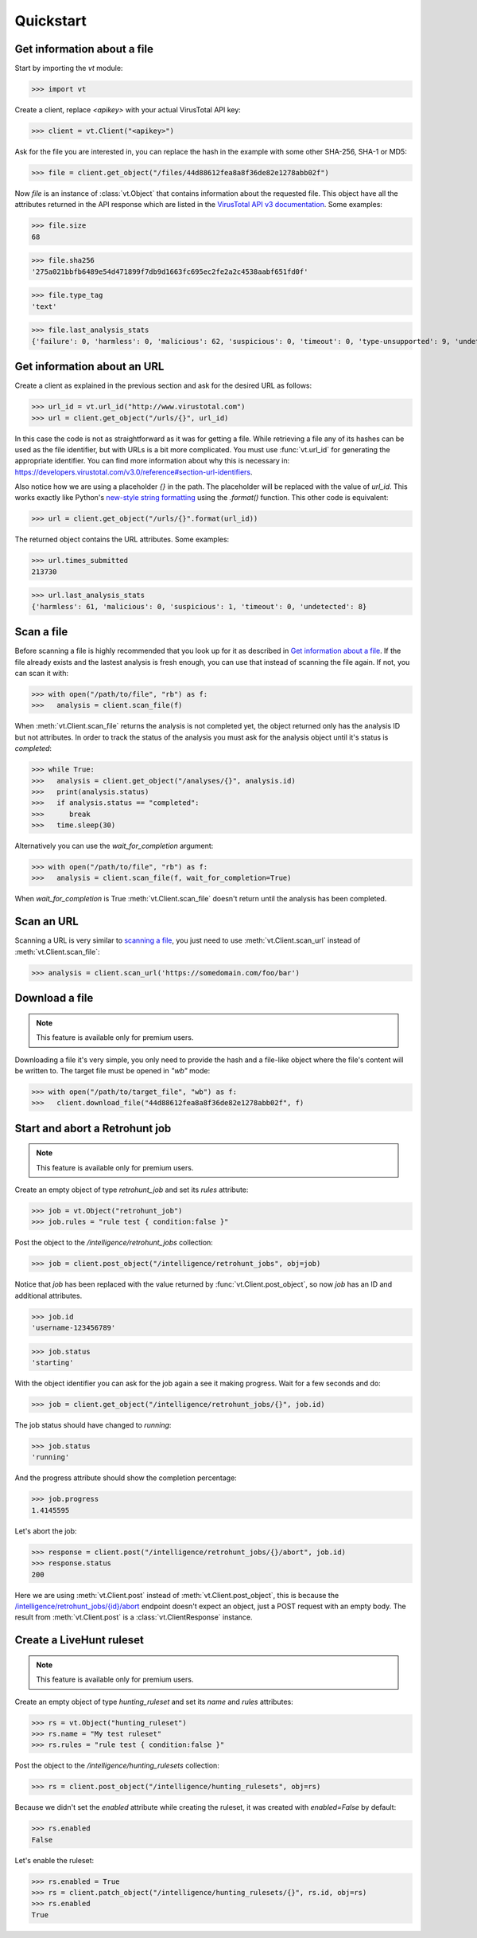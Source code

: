 **********
Quickstart
**********


Get information about a file
--------------------------------

Start by importing the `vt` module:

>>> import vt

Create a client, replace `<apikey>` with your actual VirusTotal API key:

>>> client = vt.Client("<apikey>")

Ask for the file you are interested in, you can replace the hash in the example
with some other SHA-256, SHA-1 or MD5:

>>> file = client.get_object("/files/44d88612fea8a8f36de82e1278abb02f")

Now `file` is an instance of :class:`vt.Object` that contains information
about the requested file. This object have all the attributes returned in the
API response which are listed in the `VirusTotal API v3 documentation
<https://developers.virustotal.com/v3.0/reference#files>`_. Some examples:

>>> file.size
68

>>> file.sha256
'275a021bbfb6489e54d471899f7db9d1663fc695ec2fe2a2c4538aabf651fd0f'

>>> file.type_tag
'text'

>>> file.last_analysis_stats
{'failure': 0, 'harmless': 0, 'malicious': 62, 'suspicious': 0, 'timeout': 0, 'type-unsupported': 9, 'undetected': 2}


Get information about an URL
----------------------------

Create a client as explained in the previous section and ask for the desired
URL as follows:

>>> url_id = vt.url_id("http://www.virustotal.com")
>>> url = client.get_object("/urls/{}", url_id)

In this case the code is not as straightforward as it was for getting a file.
While retrieving a file any of its hashes can be used as the file identifier,
but with URLs is a bit more complicated. You must use :func:`vt.url_id` for
generating the appropriate identifier. You can find more information about why
this is necessary in:
`<https://developers.virustotal.com/v3.0/reference#section-url-identifiers>`_.

Also notice how we are using a placeholder `{}` in the path. The placeholder
will be replaced with the value of `url_id`. This works exactly like Python's
`new-style string formatting <https://pyformat.info/>`_ using the `.format()`
function. This other code is equivalent:

>>> url = client.get_object("/urls/{}".format(url_id))

The returned object contains the URL attributes. Some examples:

>>> url.times_submitted
213730

>>> url.last_analysis_stats
{'harmless': 61, 'malicious': 0, 'suspicious': 1, 'timeout': 0, 'undetected': 8}


Scan a file
-----------

Before scanning a file is highly recommended that you look up for it as
described in `Get information about a file <#get-information-about-a-file>`_.
If the file already exists and the lastest analysis is fresh enough, you can
use that instead of scanning the file again. If not, you can scan it with:

>>> with open("/path/to/file", "rb") as f:
>>>   analysis = client.scan_file(f)

When :meth:`vt.Client.scan_file` returns the analysis is not completed yet,
the object returned only has the analysis ID but not attributes. In order to
track the status of the analysis you must ask for the analysis object until
it's status is `completed`:

>>> while True:
>>>   analysis = client.get_object("/analyses/{}", analysis.id)
>>>   print(analysis.status)
>>>   if analysis.status == "completed":
>>>      break
>>>   time.sleep(30)

Alternatively you can use the `wait_for_completion` argument:

>>> with open("/path/to/file", "rb") as f:
>>>   analysis = client.scan_file(f, wait_for_completion=True)

When `wait_for_completion` is True :meth:`vt.Client.scan_file` doesn't return
until the analysis has been completed.


Scan an URL
-----------

Scanning a URL is very similar to `scanning a file <scan-a-file>`_, you just
need to use :meth:`vt.Client.scan_url` instead of :meth:`vt.Client.scan_file`:

>>> analysis = client.scan_url('https://somedomain.com/foo/bar')


Download a file
---------------

.. note::
    This feature is available only for premium users.

Downloading a file it's very simple, you only need to provide the hash and a
file-like object where the file's content will be written to. The target file
must be opened in `"wb"` mode:

>>> with open("/path/to/target_file", "wb") as f:
>>>   client.download_file("44d88612fea8a8f36de82e1278abb02f", f)


Start and abort a Retrohunt job
-------------------------------

.. note::
    This feature is available only for premium users.

Create an empty object of type `retrohunt_job` and set its `rules` attribute:

>>> job = vt.Object("retrohunt_job")
>>> job.rules = "rule test { condition:false }"

Post the object to the `/intelligence/retrohunt_jobs` collection:

>>> job = client.post_object("/intelligence/retrohunt_jobs", obj=job)

Notice that `job` has been replaced with the value returned by
:func:`vt.Client.post_object`, so now `job` has an ID and additional
attributes.

>>> job.id
'username-123456789'

>>> job.status
'starting'

With the object identifier you can ask for the job again a see it making
progress. Wait for a few seconds and do:

>>> job = client.get_object("/intelligence/retrohunt_jobs/{}", job.id)

The job status should have changed to `running`:

>>> job.status
'running'

And the progress attribute should show the completion percentage:

>>> job.progress
1.4145595

Let's abort the job:

>>> response = client.post("/intelligence/retrohunt_jobs/{}/abort", job.id)
>>> response.status
200

Here we are using :meth:`vt.Client.post` instead of :meth:`vt.Client.post_object`,
this is because the `/intelligence/retrohunt_jobs/{id}/abort
<https://developers.virustotal.com/v3.0/reference#abort-retrohunt-job>`_
endpoint doesn't expect an object, just a POST request with an empty body. The
result from :meth:`vt.Client.post` is a :class:`vt.ClientResponse` instance.


Create a LiveHunt ruleset
-------------------------

.. note::
    This feature is available only for premium users.

Create an empty object of type `hunting_ruleset` and set its `name` and
`rules` attributes:

>>> rs = vt.Object("hunting_ruleset")
>>> rs.name = "My test ruleset"
>>> rs.rules = "rule test { condition:false }"

Post the object to the `/intelligence/hunting_rulesets` collection:

>>> rs = client.post_object("/intelligence/hunting_rulesets", obj=rs)

Because we didn't set the `enabled` attribute while creating the ruleset, it
was created with `enabled=False` by default:

>>> rs.enabled
False

Let's enable the ruleset:

>>> rs.enabled = True
>>> rs = client.patch_object("/intelligence/hunting_rulesets/{}", rs.id, obj=rs)
>>> rs.enabled
True
